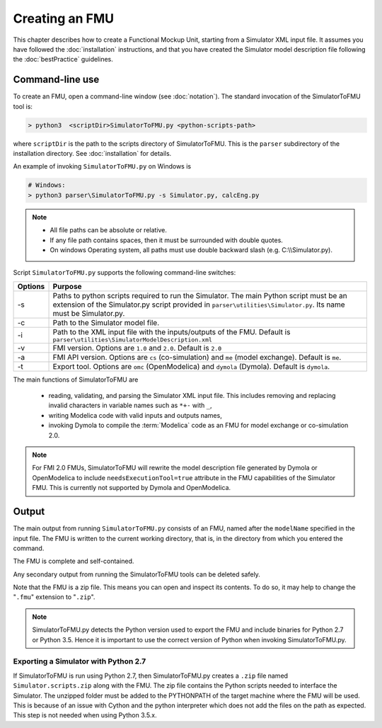 .. highlight:: rest

.. _build:


Creating an FMU
===============

This chapter describes how to create a Functional Mockup Unit, starting from a Simulator XML input file.
It assumes you have followed the :doc:`installation` instructions, and that you have created the Simulator 
model description file  following the :doc:`bestPractice` guidelines.

Command-line use
^^^^^^^^^^^^^^^^

To create an FMU,
open a command-line window (see :doc:`notation`).
The standard invocation of the SimulatorToFMU tool is:

.. code-block:: none

  > python3  <scriptDir>SimulatorToFMU.py <python-scripts-path> 

where ``scriptDir`` is the path to the scripts directory of SimulatorToFMU.
This is the ``parser`` subdirectory of the installation directory.
See :doc:`installation` for details.

An example of invoking ``SimulatorToFMU.py`` on Windows is 

.. code-block:: none

  # Windows:
  > python3 parser\SimulatorToFMU.py -s Simulator.py, calcEng.py


.. note:: 

    - All file paths can be absolute or relative.
    - If any file path contains spaces, then it must be surrounded with double quotes. 
    - On windows Operating system, all paths must use double backward slash (e.g. C:\\\\Simulator.py).

Script ``SimulatorToFMU.py`` supports the following command-line switches:

+----------------------------------------------------+-------------------------------------------------------------------+
| Options                                            | Purpose                                                           | 
+====================================================+===================================================================+
| -s                                                 | Paths to python scripts required to run the                       |   
|                                                    | Simulator. The main Python script must be an extension            |
|                                                    | of the Simulator.py script provided in                            |
|                                                    | ``parser\utilities\Simulator.py``.                                |
|                                                    | Its name must be Simulator.py.                                    |
+----------------------------------------------------+-------------------------------------------------------------------+
| -c                                                 | Path to the Simulator model file.                                 |   
+----------------------------------------------------+-------------------------------------------------------------------+
| -i                                                 | Path to the XML input file with the inputs/outputs of the FMU.    |  
|                                                    | Default is ``parser\utilities\SimulatorModelDescription.xml``     |
+----------------------------------------------------+-------------------------------------------------------------------+
| -v                                                 | FMI version. Options are ``1.0`` and ``2.0``. Default is ``2.0``  |   
+----------------------------------------------------+-------------------------------------------------------------------+
| -a                                                 | FMI API version. Options are ``cs`` (co-simulation) and ``me``    | 
|                                                    | (model exchange). Default is ``me``.                              |  
+----------------------------------------------------+-------------------------------------------------------------------+
| -t                                                 | Export tool. Options are ``omc`` (OpenModelica) and ``dymola``    | 
|                                                    | (Dymola). Default is ``dymola``.                                  |  
+----------------------------------------------------+-------------------------------------------------------------------+

The main functions of SimulatorToFMU are

 - reading, validating, and parsing the Simulator XML input file. 
   This includes removing and replacing invalid characters in variable names such as ``*+-`` with ``_``,
 - writing Modelica code with valid inputs and outputs names,
 - invoking Dymola to compile the :term:`Modelica` code as an FMU for model exchange or co-simulation 2.0.

.. note:: 

  For FMI 2.0 FMUs, SimulatorToFMU will rewrite the model description file 
  generated by Dymola or OpenModelica to include ``needsExecutionTool=true`` 
  attribute in the FMU capabilities of the Simulator FMU. 
  This is currently not supported by Dymola and OpenModelica. 

Output
^^^^^^

The main output from running ``SimulatorToFMU.py`` consists of an FMU, named after the ``modelName`` specified in the input file.
The FMU is written to the current working directory, that is, in the directory from which you entered the command.

The FMU is complete and self-contained.

Any secondary output from running the SimulatorToFMU tools can be deleted safely.

Note that the FMU is a zip file.
This means you can open and inspect its contents.
To do so, it may help to change the "``.fmu``" extension to "``.zip``".

.. note:: 

   SimulatorToFMU.py detects the Python version used to export the FMU and 
   include binaries for Python 2.7 or Python 3.5. Hence it is important 
   to use the correct version of Python when invoking SimulatorToFMU.py.

Exporting a Simulator with Python 2.7
"""""""""""""""""""""""""""""""""""""

If SimulatorToFMU is run using Python 2.7, then 
SimulatorToFMU.py creates a  ``.zip`` file named
``Simulator.scripts.zip`` along with the FMU. 
The zip file contains the Python scripts needed to 
interface the Simulator. The unzipped folder must be added 
to the PYTHONPATH of the target machine where the FMU will be used.
This is because of an issue with Cython and the python interpreter 
which does not add the files on the path as expected. 
This step is not needed when using Python 3.5.x.

